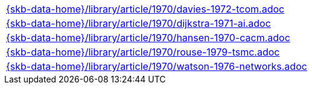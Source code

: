 //
// ============LICENSE_START=======================================================
//  Copyright (C) 2018 Sven van der Meer. All rights reserved.
// ================================================================================
// This file is licensed under the CREATIVE COMMONS ATTRIBUTION 4.0 INTERNATIONAL LICENSE
// Full license text at https://creativecommons.org/licenses/by/4.0/legalcode
// 
// SPDX-License-Identifier: CC-BY-4.0
// ============LICENSE_END=========================================================
//
// @author Sven van der Meer (vdmeer.sven@mykolab.com)
//

[cols="a", grid=rows, frame=none, %autowidth.stretch]
|===
|include::{skb-data-home}/library/article/1970/davies-1972-tcom.adoc[]
|include::{skb-data-home}/library/article/1970/dijkstra-1971-ai.adoc[]
|include::{skb-data-home}/library/article/1970/hansen-1970-cacm.adoc[]
|include::{skb-data-home}/library/article/1970/rouse-1979-tsmc.adoc[]
|include::{skb-data-home}/library/article/1970/watson-1976-networks.adoc[]
|===

